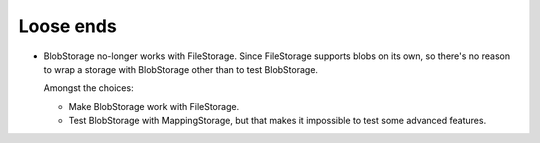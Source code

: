 Loose ends
==========

- BlobStorage no-longer works with FileStorage.  Since FileStorage
  supports blobs on its own, so there's no reason to wrap a storage
  with BlobStorage other than to test BlobStorage.

  Amongst the choices:

  - Make BlobStorage work with FileStorage.

  - Test BlobStorage with MappingStorage, but that makes it impossible
    to test some advanced features.

